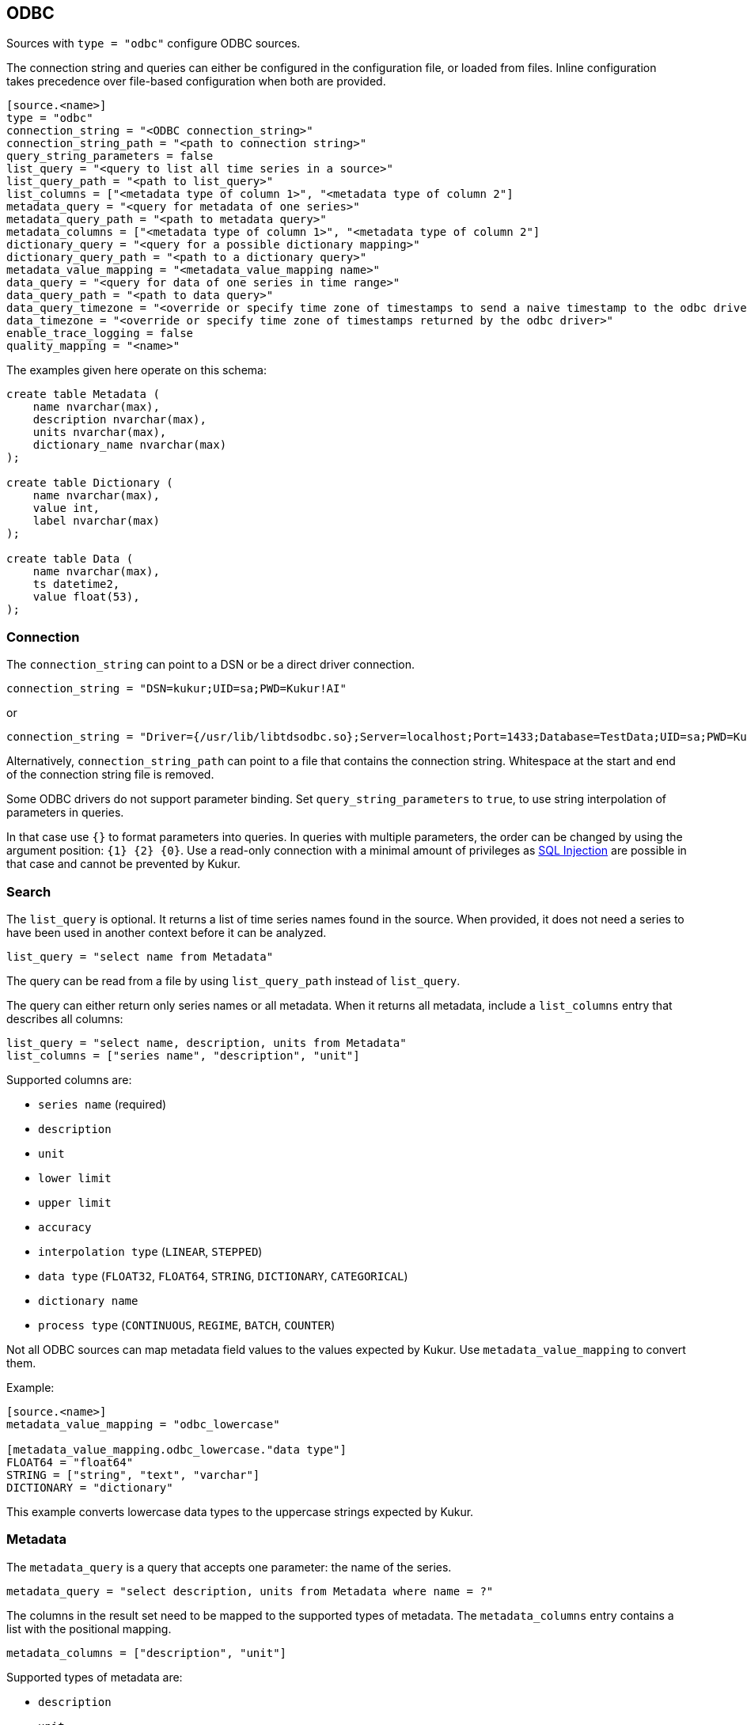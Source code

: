 // SPDX-FileCopyrightText: 2021 Timeseer.AI
//
// SPDX-License-Identifier: Apache-2.0
== ODBC

Sources with `type = "odbc"` configure ODBC sources.

The connection string and queries can either be configured in the configuration file,
or loaded from files.
Inline configuration takes precedence over file-based configuration when both are provided.

```toml
[source.<name>]
type = "odbc"
connection_string = "<ODBC connection_string>"
connection_string_path = "<path to connection string>"
query_string_parameters = false
list_query = "<query to list all time series in a source>"
list_query_path = "<path to list_query>"
list_columns = ["<metadata type of column 1>", "<metadata type of column 2"]
metadata_query = "<query for metadata of one series>"
metadata_query_path = "<path to metadata query>"
metadata_columns = ["<metadata type of column 1>", "<metadata type of column 2"]
dictionary_query = "<query for a possible dictionary mapping>"
dictionary_query_path = "<path to a dictionary query>"
metadata_value_mapping = "<metadata_value_mapping name>"
data_query = "<query for data of one series in time range>"
data_query_path = "<path to data query>"
data_query_timezone = "<override or specify time zone of timestamps to send a naive timestamp to the odbc driver>"
data_timezone = "<override or specify time zone of timestamps returned by the odbc driver>"
enable_trace_logging = false
quality_mapping = "<name>"
```

The examples given here operate on this schema:

```sql
create table Metadata (
    name nvarchar(max),
    description nvarchar(max),
    units nvarchar(max),
    dictionary_name nvarchar(max)
);

create table Dictionary (
    name nvarchar(max),
    value int,
    label nvarchar(max)
);

create table Data (
    name nvarchar(max),
    ts datetime2,
    value float(53),
);
```

=== Connection

The `connection_string` can point to a DSN or be a direct driver connection.

```toml
connection_string = "DSN=kukur;UID=sa;PWD=Kukur!AI"
```

or

```toml
connection_string = "Driver={/usr/lib/libtdsodbc.so};Server=localhost;Port=1433;Database=TestData;UID=sa;PWD=Kukur!AI"
```

Alternatively, `connection_string_path` can point to a file that contains the connection string.
Whitespace at the start and end of the connection string file is removed.

Some ODBC drivers do not support parameter binding.
Set `query_string_parameters` to `true`,
to use string interpolation of parameters in queries.

In that case use `{}` to format parameters into queries.
In queries with multiple parameters, the order can be changed by using the argument position: `{1} {2} {0}`.
Use a read-only connection with a minimal amount of privileges as https://owasp.org/www-community/attacks/SQL_Injection[SQL Injection] are possible in that case and cannot be prevented by Kukur.

=== Search

The `list_query` is optional.
It returns a list of time series names found in the source.
When provided, it does not need a series to have been used in another context before it can be analyzed.

```toml
list_query = "select name from Metadata"
```

The query can be read from a file by using `list_query_path` instead of `list_query`.

The query can either return only series names or all metadata.
When it returns all metadata, include a `list_columns` entry that describes all columns:

```toml
list_query = "select name, description, units from Metadata"
list_columns = ["series name", "description", "unit"]
```

Supported columns are:

- `series name` (required)
- `description`
- `unit`
- `lower limit`
- `upper limit`
- `accuracy`
- `interpolation type` (`LINEAR`, `STEPPED`)
- `data type` (`FLOAT32`, `FLOAT64`, `STRING`, `DICTIONARY`, `CATEGORICAL`)
- `dictionary name`
- `process type` (`CONTINUOUS`, `REGIME`, `BATCH`, `COUNTER`)

Not all ODBC sources can map metadata field values to the values expected by Kukur.
Use `metadata_value_mapping` to convert them.

Example:

```toml
[source.<name>]
metadata_value_mapping = "odbc_lowercase"

[metadata_value_mapping.odbc_lowercase."data type"]
FLOAT64 = "float64"
STRING = ["string", "text", "varchar"]
DICTIONARY = "dictionary"
```

This example converts lowercase data types to the uppercase strings expected by Kukur.

=== Metadata

The `metadata_query` is a query that accepts one parameter: the name of the series.

```toml
metadata_query = "select description, units from Metadata where name = ?"
```

The columns in the result set need to be mapped to the supported types of metadata.
The `metadata_columns` entry contains a list with the positional mapping.

```toml
metadata_columns = ["description", "unit"]
```

Supported types of metadata are:

- `description`
- `unit`
- `lower limit`
- `upper limit`
- `accuracy`
- `interpolation type` (`LINEAR`, `STEPPED`)
- `data type` (`FLOAT32`, `FLOAT64`, `STRING`, `DICTIONARY`, `CATEGORICAL`)
- `dictionary name`
- `process type` (`CONTINUOUS`, `REGIME`, `BATCH`, `COUNTER`)

The metadata query can be read from a file by using `metadata_query_path` instead of `metadata_query`.

Metadata values can be converted using `metadata_value_mapping`.

Example:

```toml
[source.<name>]
metadata_value_mapping = "odbc_lowercase"

[metadata_value_mapping.odbc_lowercase."data type"]
FLOAT64 = "float64"
STRING = ["string", "text", "varchar"]
DICTIONARY = "dictionary"
```

This example converts lowercase data types to the uppercase strings expected by Kukur.

=== Dictionary

A dictionary maps numerical (integer) values to textual labels.
The `dictionary_query` is a query that accepts one parameter: the name of the dictionary.

The dictionary name for a series is returned by the `dictionary name` list or metadata column.

```toml
dictionary_query = "select value, label from Dictionary where name = ?"
```

The first column with the dictionary key can be any type that can be converted to an integer, even `SQL_CHAR`.
The second column with the dictionary value should be a `SQL_CHAR` or `SQL_WCHAR`.

The dictionary query can be read from a file by using `dictionary_query_path` instead of `dictionary_query`.

=== Data

The `data_query` is a query that accepts three parameters:

- the name of the series (as `SQL_VARCHAR`)
- the start date of the time range to query data in (as `SQL_TYPE_TIMESTAMP`)
- the end date of the time range to query data in (as `SQL_TYPE_TIMESTAMP`)

```toml
data_query = "select ts, value from Data where name = ? and ts between ? and ?"
```

This query should return rows of two columns:

- the timestamp of the data point (preferably as `SQL_TYPE_TIMESTAMP`)
- the value of the data point (preferably as `SQL_REAL`, `SQL_FLOAT` or `SQL_DOUBLE`)

When the return type of a column is of types `SQL_CHAR` or `SQL_WCHAR`,
It will try to convert to the expected type.

If the provider or data source does not accept `SQL_TYPE_TIMESTAMP`, it can be formatted as a string.
The `data_query_datetime_format` option accepts the https://docs.python.org/3/library/datetime.html#strftime-strptime-behavior[formatting options] supported by Python.

Example:

```toml
data_query_datetime_format = "%Y-%m-%dT%H:%M:%S%z"
```

This converts timestamps to the ISO8601 format.

The data query can be read from a file by using `data_query_path` instead of `data_query`.

If the driver doesn't accept timezoned timestamps you can specify the prefered timestamp for the input to convert the timestamp with the `data_query_timezone` option.
The request will use the converted timestamps as naive timestamps for the queries to the driver.

Example:

```toml
data_query_timezone = "UTC"
```

If the query or driver returns dates without a time zone,
the time zone can be specified by the `data_timezone` option.

Example:

```toml
data_timezone = "UTC"
```

The exact available time zones are system-dependent.

Set `enable_trace_logging` to `true` to log the fetched data before conversion.

```toml
enable_trace_logging = true
```

=== Quality

There is a possibility to add a quality column.

In this case the data query changes:

```toml
data_query = "select ts, value, quality from Data where name = ? and ts between ? and ?"
```

Where `quality` represents the column that contains the data point quality of the ODBC source.

Check the
ifdef::sources[]
<<Quality, source documentation>>
endif::sources[]
ifndef::sources[]
link:sources.asciidoc#Quality[source documentation]
endif::sources[]
to configure the mapping of a value in the quality column to a quality status known to Kukur.
